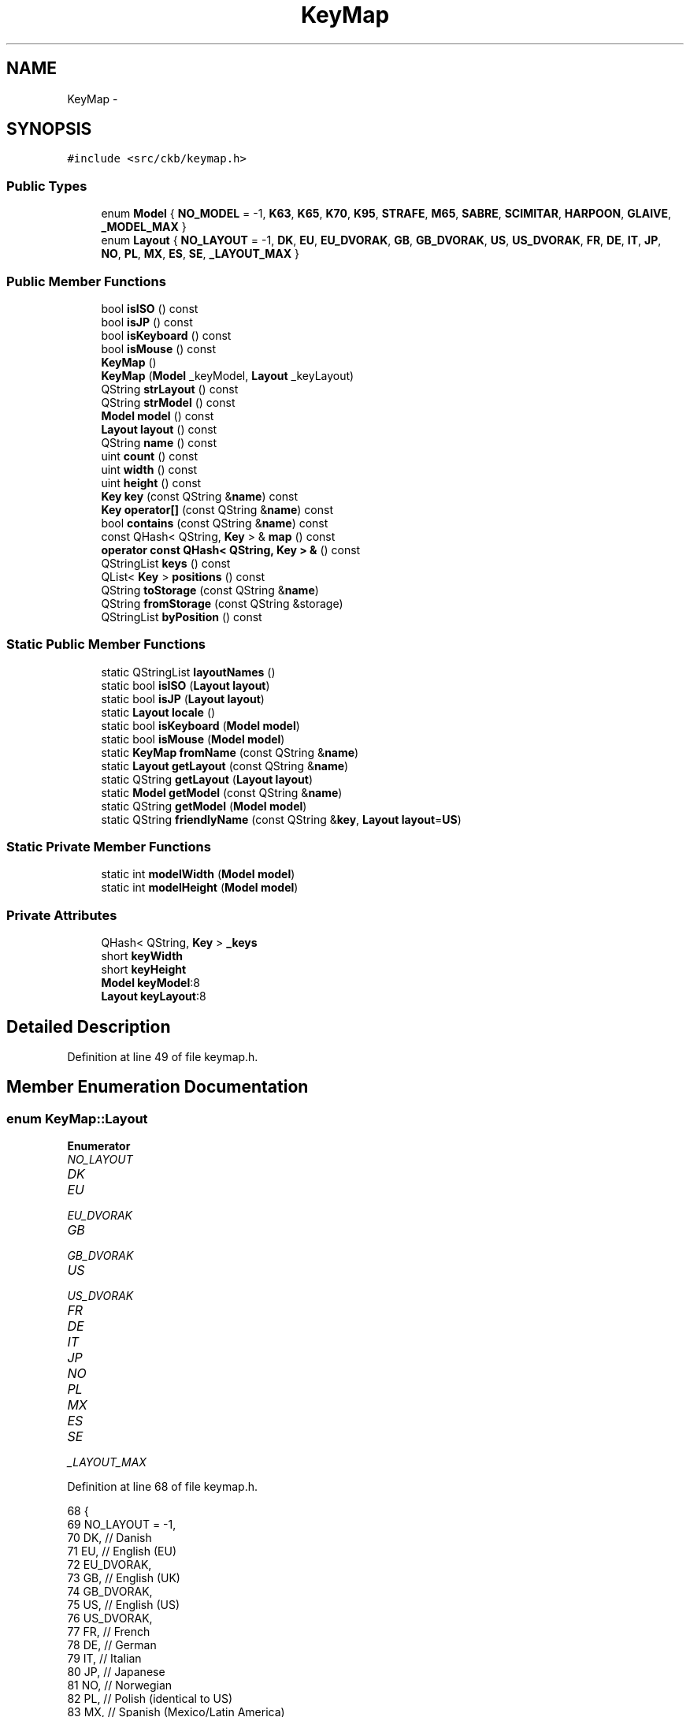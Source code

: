 .TH "KeyMap" 3 "Thu Nov 2 2017" "Version v0.2.8 at branch master" "ckb-next" \" -*- nroff -*-
.ad l
.nh
.SH NAME
KeyMap \- 
.SH SYNOPSIS
.br
.PP
.PP
\fC#include <src/ckb/keymap\&.h>\fP
.SS "Public Types"

.in +1c
.ti -1c
.RI "enum \fBModel\fP { \fBNO_MODEL\fP = -1, \fBK63\fP, \fBK65\fP, \fBK70\fP, \fBK95\fP, \fBSTRAFE\fP, \fBM65\fP, \fBSABRE\fP, \fBSCIMITAR\fP, \fBHARPOON\fP, \fBGLAIVE\fP, \fB_MODEL_MAX\fP }"
.br
.ti -1c
.RI "enum \fBLayout\fP { \fBNO_LAYOUT\fP = -1, \fBDK\fP, \fBEU\fP, \fBEU_DVORAK\fP, \fBGB\fP, \fBGB_DVORAK\fP, \fBUS\fP, \fBUS_DVORAK\fP, \fBFR\fP, \fBDE\fP, \fBIT\fP, \fBJP\fP, \fBNO\fP, \fBPL\fP, \fBMX\fP, \fBES\fP, \fBSE\fP, \fB_LAYOUT_MAX\fP }"
.br
.in -1c
.SS "Public Member Functions"

.in +1c
.ti -1c
.RI "bool \fBisISO\fP () const "
.br
.ti -1c
.RI "bool \fBisJP\fP () const "
.br
.ti -1c
.RI "bool \fBisKeyboard\fP () const "
.br
.ti -1c
.RI "bool \fBisMouse\fP () const "
.br
.ti -1c
.RI "\fBKeyMap\fP ()"
.br
.ti -1c
.RI "\fBKeyMap\fP (\fBModel\fP _keyModel, \fBLayout\fP _keyLayout)"
.br
.ti -1c
.RI "QString \fBstrLayout\fP () const "
.br
.ti -1c
.RI "QString \fBstrModel\fP () const "
.br
.ti -1c
.RI "\fBModel\fP \fBmodel\fP () const "
.br
.ti -1c
.RI "\fBLayout\fP \fBlayout\fP () const "
.br
.ti -1c
.RI "QString \fBname\fP () const "
.br
.ti -1c
.RI "uint \fBcount\fP () const "
.br
.ti -1c
.RI "uint \fBwidth\fP () const "
.br
.ti -1c
.RI "uint \fBheight\fP () const "
.br
.ti -1c
.RI "\fBKey\fP \fBkey\fP (const QString &\fBname\fP) const "
.br
.ti -1c
.RI "\fBKey\fP \fBoperator[]\fP (const QString &\fBname\fP) const "
.br
.ti -1c
.RI "bool \fBcontains\fP (const QString &\fBname\fP) const "
.br
.ti -1c
.RI "const QHash< QString, \fBKey\fP > & \fBmap\fP () const "
.br
.ti -1c
.RI "\fBoperator const QHash< QString, Key > &\fP () const "
.br
.ti -1c
.RI "QStringList \fBkeys\fP () const "
.br
.ti -1c
.RI "QList< \fBKey\fP > \fBpositions\fP () const "
.br
.ti -1c
.RI "QString \fBtoStorage\fP (const QString &\fBname\fP)"
.br
.ti -1c
.RI "QString \fBfromStorage\fP (const QString &storage)"
.br
.ti -1c
.RI "QStringList \fBbyPosition\fP () const "
.br
.in -1c
.SS "Static Public Member Functions"

.in +1c
.ti -1c
.RI "static QStringList \fBlayoutNames\fP ()"
.br
.ti -1c
.RI "static bool \fBisISO\fP (\fBLayout\fP \fBlayout\fP)"
.br
.ti -1c
.RI "static bool \fBisJP\fP (\fBLayout\fP \fBlayout\fP)"
.br
.ti -1c
.RI "static \fBLayout\fP \fBlocale\fP ()"
.br
.ti -1c
.RI "static bool \fBisKeyboard\fP (\fBModel\fP \fBmodel\fP)"
.br
.ti -1c
.RI "static bool \fBisMouse\fP (\fBModel\fP \fBmodel\fP)"
.br
.ti -1c
.RI "static \fBKeyMap\fP \fBfromName\fP (const QString &\fBname\fP)"
.br
.ti -1c
.RI "static \fBLayout\fP \fBgetLayout\fP (const QString &\fBname\fP)"
.br
.ti -1c
.RI "static QString \fBgetLayout\fP (\fBLayout\fP \fBlayout\fP)"
.br
.ti -1c
.RI "static \fBModel\fP \fBgetModel\fP (const QString &\fBname\fP)"
.br
.ti -1c
.RI "static QString \fBgetModel\fP (\fBModel\fP \fBmodel\fP)"
.br
.ti -1c
.RI "static QString \fBfriendlyName\fP (const QString &\fBkey\fP, \fBLayout\fP \fBlayout\fP=\fBUS\fP)"
.br
.in -1c
.SS "Static Private Member Functions"

.in +1c
.ti -1c
.RI "static int \fBmodelWidth\fP (\fBModel\fP \fBmodel\fP)"
.br
.ti -1c
.RI "static int \fBmodelHeight\fP (\fBModel\fP \fBmodel\fP)"
.br
.in -1c
.SS "Private Attributes"

.in +1c
.ti -1c
.RI "QHash< QString, \fBKey\fP > \fB_keys\fP"
.br
.ti -1c
.RI "short \fBkeyWidth\fP"
.br
.ti -1c
.RI "short \fBkeyHeight\fP"
.br
.ti -1c
.RI "\fBModel\fP \fBkeyModel\fP:8"
.br
.ti -1c
.RI "\fBLayout\fP \fBkeyLayout\fP:8"
.br
.in -1c
.SH "Detailed Description"
.PP 
Definition at line 49 of file keymap\&.h\&.
.SH "Member Enumeration Documentation"
.PP 
.SS "enum \fBKeyMap::Layout\fP"

.PP
\fBEnumerator\fP
.in +1c
.TP
\fB\fINO_LAYOUT \fP\fP
.TP
\fB\fIDK \fP\fP
.TP
\fB\fIEU \fP\fP
.TP
\fB\fIEU_DVORAK \fP\fP
.TP
\fB\fIGB \fP\fP
.TP
\fB\fIGB_DVORAK \fP\fP
.TP
\fB\fIUS \fP\fP
.TP
\fB\fIUS_DVORAK \fP\fP
.TP
\fB\fIFR \fP\fP
.TP
\fB\fIDE \fP\fP
.TP
\fB\fIIT \fP\fP
.TP
\fB\fIJP \fP\fP
.TP
\fB\fINO \fP\fP
.TP
\fB\fIPL \fP\fP
.TP
\fB\fIMX \fP\fP
.TP
\fB\fIES \fP\fP
.TP
\fB\fISE \fP\fP
.TP
\fB\fI_LAYOUT_MAX \fP\fP
.PP
Definition at line 68 of file keymap\&.h\&.
.PP
.nf
68                 {
69         NO_LAYOUT = -1,
70         DK,                 // Danish
71         EU,                 // English (EU)
72         EU_DVORAK,
73         GB,                 // English (UK)
74         GB_DVORAK,
75         US,                 // English (US)
76         US_DVORAK,
77         FR,                 // French
78         DE,                 // German
79         IT,                 // Italian
80         JP,                 // Japanese
81         NO,                 // Norwegian
82         PL,                 // Polish (identical to US)
83         MX,                 // Spanish (Mexico/Latin America)
84         ES,                 // Spanish (Spain)
85         SE,                 // Swedish
86         _LAYOUT_MAX
87     };
.fi
.SS "enum \fBKeyMap::Model\fP"

.PP
\fBEnumerator\fP
.in +1c
.TP
\fB\fINO_MODEL \fP\fP
.TP
\fB\fIK63 \fP\fP
.TP
\fB\fIK65 \fP\fP
.TP
\fB\fIK70 \fP\fP
.TP
\fB\fIK95 \fP\fP
.TP
\fB\fISTRAFE \fP\fP
.TP
\fB\fIM65 \fP\fP
.TP
\fB\fISABRE \fP\fP
.TP
\fB\fISCIMITAR \fP\fP
.TP
\fB\fIHARPOON \fP\fP
.TP
\fB\fIGLAIVE \fP\fP
.TP
\fB\fI_MODEL_MAX \fP\fP
.PP
Definition at line 51 of file keymap\&.h\&.
.PP
.nf
51                {
52         NO_MODEL = -1,
53         // Keyboard models
54         K63,
55         K65,
56         K70,
57         K95,
58         STRAFE,
59         // Mouse models
60         M65,
61         SABRE,
62         SCIMITAR,
63         HARPOON,
64         GLAIVE,
65         _MODEL_MAX
66     };
.fi
.SH "Constructor & Destructor Documentation"
.PP 
.SS "KeyMap::KeyMap ()"

.PP
Definition at line 750 of file keymap\&.cpp\&.
.PP
Referenced by friendlyName(), and fromName()\&.
.PP
.nf
750                :
751      keyWidth(0), keyHeight(0),
752      keyModel(NO_MODEL), keyLayout(NO_LAYOUT)
753 {}
.fi
.SS "KeyMap::KeyMap (\fBModel\fP_keyModel, \fBLayout\fP_keyLayout)"

.PP
Definition at line 744 of file keymap\&.cpp\&.
.PP
.nf
744                                                  :
745     _keys(getMap(_keyModel, _keyLayout)),
746     keyWidth(modelWidth(_keyModel)), keyHeight(modelHeight(_keyModel)),
747     keyModel(_keyModel), keyLayout(_keyLayout)
748 {}
.fi
.SH "Member Function Documentation"
.PP 
.SS "QStringList KeyMap::byPosition () const"

.PP
Definition at line 755 of file keymap\&.cpp\&.
.PP
References Key::x, x, Key::y, and y\&.
.PP
Referenced by RebindWidget::setBind()\&.
.PP
.nf
755                                      {
756     // Use QMaps to order the keys
757     QMap<int, QMap<int, QString> > ordered;
758     QHashIterator<QString, Key> i(*this);
759     while(i\&.hasNext()){
760         i\&.next();
761         const Key& key = i\&.value();
762         ordered[key\&.y][key\&.x] = i\&.key();
763     }
764     // Merge them into a single list
765     QStringList result;
766     QMapIterator<int, QMap<int, QString> > y(ordered);
767     while(y\&.hasNext()){
768         y\&.next();
769         QMapIterator<int, QString> x(y\&.value());
770         while(x\&.hasNext()){
771             x\&.next();
772             result << x\&.value();
773         }
774     }
775     return result;
776 }
.fi
.SS "bool KeyMap::contains (const QString &name) const\fC [inline]\fP"

.PP
Definition at line 136 of file keymap\&.h\&.
.PP
References _keys\&.
.PP
Referenced by friendlyName(), and KbAnimWidget::on_keyButton_clicked()\&.
.PP
.nf
136 { return _keys\&.contains(name); }
.fi
.SS "uint KeyMap::count () const\fC [inline]\fP"

.PP
Definition at line 127 of file keymap\&.h\&.
.PP
References _keys\&.
.PP
Referenced by KeyWidget::map(), KbBindWidget::on_copyButton_clicked(), and KbBindWidget::on_resetButton_clicked()\&.
.PP
.nf
127 { return _keys\&.count(); }
.fi
.SS "QString KeyMap::friendlyName (const QString &key, \fBLayout\fPlayout = \fC\fBUS\fP\fP)\fC [static]\fP"

.PP
Definition at line 778 of file keymap\&.cpp\&.
.PP
References contains(), HARPOON, K95, KeyMap(), M65, map(), SCIMITAR, and STRAFE\&.
.PP
Referenced by KeyAction::friendlyName(), and RebindWidget::RebindWidget()\&.
.PP
.nf
778                                                              {
779     // Try K95 map first
780     // FIXME: This is an odd function and probably should be refactored
781     // it would probably be best to remove the friendly names from the maps and have a completely separate name->friendlyName store
782     KeyMap map(K95, layout);
783     if(map\&.contains(key))
784         return map[key]\&.friendlyName();
785 
786     // The only key missing from it should be Fn, which is found on STRAFE
787     map = KeyMap(STRAFE, layout);
788     if(map\&.contains(key))
789         return map[key]\&.friendlyName();
790 
791     // Additionally, there are a handful of keys not present on any physical keyboard, but we need names for them
792     if(key == "f13" || key == "f14" || key == "f15" || key == "f16" || key == "f17" || key == "f18" || key == "f19" || key == "f20")
793         return key\&.toUpper();
794     else if(key == "lightup")
795         return "Screen Brightness Up";
796     else if(key == "lightdn")
797         return "Screen Brightness Down";
798     else if(key == "eject" || key == "power")
799         return key[0]\&.toUpper() + key\&.mid(1);   // capitalize first letter
800 
801     // All other names are found on mice
802     map = KeyMap(SCIMITAR, layout);
803     if(map\&.contains(key))
804         return map[key]\&.friendlyName();
805     map = KeyMap(M65, layout);
806     if(map\&.contains(key))
807         return map[key]\&.friendlyName();
808     map = KeyMap(HARPOON, layout);
809     if(map\&.contains(key))
810         return map[key]\&.friendlyName();
811 
812     // Not found at all
813     return "";
814 }
.fi
.SS "\fBKeyMap\fP KeyMap::fromName (const QString &name)\fC [static]\fP"

.PP
Definition at line 695 of file keymap\&.cpp\&.
.PP
References getLayout(), getModel(), and KeyMap()\&.
.PP
Referenced by KbBind::load(), and KbLight::load()\&.
.PP
.nf
695                                           {
696     QStringList list = name\&.trimmed()\&.split(" ");
697     if(list\&.length() != 2)
698         return KeyMap();
699     return KeyMap(getModel(list[0]), getLayout(list[1]));
700 }
.fi
.SS "QString KeyMap::fromStorage (const QString &storage)\fC [inline]\fP"

.PP
Definition at line 144 of file keymap\&.h\&.
.PP
Referenced by KbAnim::KbAnim(), KbBind::load(), and KbLight::load()\&.
.PP
.nf
144 { QHashIterator<QString, Key> i(*this); while(i\&.hasNext()) { i\&.next(); const char* s = i\&.value()\&.storageName(); if(s == storage) return i\&.value()\&.name; } return storage; }
.fi
.SS "\fBKeyMap::Layout\fP KeyMap::getLayout (const QString &name)\fC [static]\fP"

.PP
Definition at line 550 of file keymap\&.cpp\&.
.PP
References DE, DK, ES, EU, EU_DVORAK, FR, GB, GB_DVORAK, IT, JP, MX, NO, NO_LAYOUT, PL, SE, US, and US_DVORAK\&.
.PP
Referenced by fromName(), SettingsWidget::on_layoutBox_activated(), SettingsWidget::SettingsWidget(), and strLayout()\&.
.PP
.nf
550                                                  {
551     QString lower = name\&.toLower();
552     if(lower == "dk")
553         return DK;
554     if(lower == "eu")
555         return EU;
556     if(lower == "eu_dvorak")
557         return EU_DVORAK;
558     if(lower == "gb_dvorak")
559         return GB_DVORAK;
560     if(lower == "us")
561         return US;
562     if(lower == "us_dvorak")
563         return US_DVORAK;
564     if(lower == "fr")
565         return FR;
566     if(lower == "de")
567         return DE;
568     if(lower == "it")
569         return IT;
570     if(lower == "no")
571         return NO;
572     if(lower == "jp")
573         return JP;
574     if(lower == "pl")
575         return PL;
576     if(lower == "mx")
577         return MX;
578     if(lower == "es")
579         return ES;
580     if(lower == "se")
581         return SE;
582     if(lower == "gb")
583         return GB;
584     return NO_LAYOUT;
585 }
.fi
.SS "QString KeyMap::getLayout (\fBKeyMap::Layout\fPlayout)\fC [static]\fP"

.PP
Definition at line 587 of file keymap\&.cpp\&.
.PP
References DE, DK, ES, EU, EU_DVORAK, FR, GB, GB_DVORAK, IT, JP, MX, NO, PL, SE, US, and US_DVORAK\&.
.PP
.nf
587                                             {
588     switch(layout){
589     case DK:
590         return "dk";
591     case EU:
592         return "eu";
593     case EU_DVORAK:
594         return "eu_dvorak";
595     case GB:
596         return "gb";
597     case GB_DVORAK:
598         return "gb_dvorak";
599     case US:
600         return "us";
601     case US_DVORAK:
602         return "us_dvorak";
603     case FR:
604         return "fr";
605     case DE:
606         return "de";
607     case IT:
608         return "it";
609     case JP:
610         return "jp";
611     case NO:
612         return "no";
613     case PL:
614         return "pl";
615     case MX:
616         return "mx";
617     case ES:
618         return "es";
619     case SE:
620         return "se";
621     default:
622         return "";
623     }
624 }
.fi
.SS "\fBKeyMap::Model\fP KeyMap::getModel (const QString &name)\fC [static]\fP"

.PP
Definition at line 643 of file keymap\&.cpp\&.
.PP
References GLAIVE, HARPOON, K63, K65, K70, K95, M65, NO_MODEL, SABRE, SCIMITAR, and STRAFE\&.
.PP
Referenced by fromName(), Kb::Kb(), and strModel()\&.
.PP
.nf
643                                                {
644     QString lower = name\&.toLower();
645     if(lower == "k63")
646         return K63;
647     if(lower == "k65")
648         return K65;
649     if(lower == "k70")
650         return K70;
651     if(lower == "k95")
652         return K95;
653     if(lower == "strafe")
654         return STRAFE;
655     if(lower == "m65")
656         return M65;
657     if(lower == "sabre")
658         return SABRE;
659     if(lower == "scimitar")
660         return SCIMITAR;
661     if(lower == "harpoon")
662         return HARPOON;
663     if(lower == "glaive")
664         return GLAIVE;
665     return NO_MODEL;
666 }
.fi
.SS "QString KeyMap::getModel (\fBKeyMap::Model\fPmodel)\fC [static]\fP"

.PP
Definition at line 668 of file keymap\&.cpp\&.
.PP
References GLAIVE, HARPOON, K63, K65, K70, K95, M65, SABRE, SCIMITAR, and STRAFE\&.
.PP
.nf
668                                          {
669     switch(model){
670     case K63:
671         return "k63";
672     case K65:
673         return "k65";
674     case K70:
675         return "k70";
676     case K95:
677         return "k95";
678     case STRAFE:
679         return "strafe";
680     case M65:
681         return "m65";
682     case SABRE:
683         return "sabre";
684     case SCIMITAR:
685         return "scimitar";
686     case HARPOON:
687         return "harpoon";
688     case GLAIVE:
689         return "glaive";
690     default:
691         return "";
692     }
693 }
.fi
.SS "uint KeyMap::height () const\fC [inline]\fP"

.PP
Definition at line 131 of file keymap\&.h\&.
.PP
References keyHeight\&.
.PP
Referenced by KeyWidget::drawInfo(), and KeyWidget::map()\&.
.PP
.nf
131 { return keyHeight; }
.fi
.SS "static bool KeyMap::isISO (\fBLayout\fPlayout)\fC [inline]\fP, \fC [static]\fP"

.PP
Definition at line 91 of file keymap\&.h\&.
.PP
References PL, US, and US_DVORAK\&.
.PP
Referenced by KbBind::isISO(), and RebindWidget::setBind()\&.
.PP
.nf
91 { return layout != US && layout != US_DVORAK && layout != PL; }
.fi
.SS "bool KeyMap::isISO () const\fC [inline]\fP"

.PP
Definition at line 92 of file keymap\&.h\&.
.PP
References isISO(), and keyLayout\&.
.PP
Referenced by getMap(), isISO(), Kb::Kb(), and Kb::updateLayout()\&.
.PP
.nf
92 { return isISO(keyLayout); }
.fi
.SS "static bool KeyMap::isJP (\fBLayout\fPlayout)\fC [inline]\fP, \fC [static]\fP"

.PP
Definition at line 95 of file keymap\&.h\&.
.PP
References JP\&.
.PP
.nf
95 { return layout == JP; }
.fi
.SS "bool KeyMap::isJP () const\fC [inline]\fP"

.PP
Definition at line 96 of file keymap\&.h\&.
.PP
References isJP(), and keyLayout\&.
.PP
Referenced by getMap(), and isJP()\&.
.PP
.nf
96 { return isJP(keyLayout); }
.fi
.SS "static bool KeyMap::isKeyboard (\fBModel\fPmodel)\fC [inline]\fP, \fC [static]\fP"

.PP
Definition at line 102 of file keymap\&.h\&.
.PP
References isMouse(), and NO_MODEL\&.
.PP
Referenced by KbBind::isKeyboard()\&.
.PP
.nf
102 { return !isMouse(model) && model != NO_MODEL; }
.fi
.SS "bool KeyMap::isKeyboard () const\fC [inline]\fP"

.PP
Definition at line 103 of file keymap\&.h\&.
.PP
References isKeyboard(), and keyModel\&.
.PP
Referenced by Kb::isKeyboard(), and isKeyboard()\&.
.PP
.nf
103 { return isKeyboard(keyModel); }
.fi
.SS "static bool KeyMap::isMouse (\fBModel\fPmodel)\fC [inline]\fP, \fC [static]\fP"

.PP
Definition at line 104 of file keymap\&.h\&.
.PP
References GLAIVE, HARPOON, M65, SABRE, and SCIMITAR\&.
.PP
Referenced by KbBind::isMouse(), KeyWidget::map(), KbLightWidget::newSelection(), and KeyWidget::paintEvent()\&.
.PP
.nf
104 { return model == M65 || model == SABRE || model == SCIMITAR || model == HARPOON || model == GLAIVE; }
.fi
.SS "bool KeyMap::isMouse () const\fC [inline]\fP"

.PP
Definition at line 105 of file keymap\&.h\&.
.PP
References isMouse(), and keyModel\&.
.PP
Referenced by isKeyboard(), Kb::isMouse(), isMouse(), and KeyWidget::paintEvent()\&.
.PP
.nf
105 { return isMouse(keyModel); }
.fi
.SS "\fBKey\fP KeyMap::key (const QString &name) const\fC [inline]\fP"

.PP
Definition at line 134 of file keymap\&.h\&.
.PP
References _keys\&.
.PP
Referenced by AnimScript::begin(), AnimScript::keypress(), KbBind::noAction(), operator[](), KbBind::setAction(), and toStorage()\&.
.PP
.nf
134 { Key empty = {0,0,0,0,0,0,0,0,0}; return _keys\&.value(name, empty); }
.fi
.SS "QStringList KeyMap::keys () const\fC [inline]\fP"

.PP
Definition at line 140 of file keymap\&.h\&.
.PP
References _keys\&.
.PP
Referenced by KeyWidget::mouseReleaseEvent(), KbBindWidget::on_copyButton_clicked(), KbBindWidget::on_resetButton_clicked(), KeyWidget::setAnimation(), KeyWidget::setSelection(), and KbBindWidget::updateBind()\&.
.PP
.nf
140 { return _keys\&.keys(); }
.fi
.SS "\fBLayout\fP KeyMap::layout () const\fC [inline]\fP"

.PP
Definition at line 123 of file keymap\&.h\&.
.PP
References keyLayout\&.
.PP
Referenced by KeyAction::friendlyName(), KeyWidget::paintEvent(), and RebindWidget::setBind()\&.
.PP
.nf
123 { return keyLayout; }
.fi
.SS "QStringList KeyMap::layoutNames ()\fC [static]\fP"

.PP
Definition at line 626 of file keymap\&.cpp\&.
.PP
Referenced by LayoutDialog::LayoutDialog(), and SettingsWidget::SettingsWidget()\&.
.PP
.nf
626                                {
627     return QStringList()
628             << "Danish"
629             << "English (ISO/European)" << "English (ISO/European, Dvorak)"
630             << "English (United Kingdom)" << "English (United Kingdom, Dvorak)"
631             << "English (United States)" << "English (United States, Dvorak)"
632             << "French"
633             << "German"
634             << "Italian"
635             << "Japanese"
636             << "Norwegian"
637             << "Polish"
638             << "Spanish (Latin America)"
639             << "Spanish (Spain)"
640             << "Swedish";
641 }
.fi
.SS "\fBKeyMap::Layout\fP KeyMap::locale ()\fC [static]\fP"

.PP
Definition at line 516 of file keymap\&.cpp\&.
.PP
References DE, DK, ES, FR, GB, IT, JP, MX, NO, PL, SE, and US\&.
.PP
Referenced by SettingsWidget::SettingsWidget()\&.
.PP
.nf
516                            {
517     setlocale(LC_ALL, "");
518     QString loc = setlocale(LC_CTYPE, 0);
519     loc = loc\&.toLower()\&.replace('_', '-');
520     if(loc\&.startsWith("dk-"))
521         return KeyMap::DK;
522     else if(loc\&.startsWith("fr-"))
523         return KeyMap::FR;
524     else if(loc\&.startsWith("de-"))
525         return KeyMap::DE;
526     else if(loc\&.startsWith("it-"))
527         return KeyMap::IT;
528     else if(loc\&.startsWith("ja-"))
529         return KeyMap::JP;
530     else if(loc\&.startsWith("pl-"))
531         return KeyMap::PL;
532     else if(loc\&.startsWith("no-"))
533         return KeyMap::NO;
534     else if(loc\&.startsWith("es-es"))
535         // Spain uses the ES layout
536         return KeyMap::ES;
537     else if(loc\&.startsWith("es-"))
538         // Other Spanish locales use MX
539         return KeyMap::MX;
540     else if(loc\&.startsWith("se-"))
541         return KeyMap::SE;
542     else if(loc\&.startsWith("en-us") || loc\&.startsWith("en-au") || loc\&.startsWith("en-ca") || loc\&.startsWith("en-hk") || loc\&.startsWith("en-in") || loc\&.startsWith("en-nz") || loc\&.startsWith("en-ph") || loc\&.startsWith("en-sg") || loc\&.startsWith("en-za"))
543         // Most English locales use US
544         return KeyMap::US;
545     else
546         // Default to GB
547         return KeyMap::GB;
548 }
.fi
.SS "const QHash<QString, \fBKey\fP>& KeyMap::map () const\fC [inline]\fP"

.PP
Definition at line 138 of file keymap\&.h\&.
.PP
References _keys\&.
.PP
Referenced by friendlyName()\&.
.PP
.nf
138 { return _keys; }
.fi
.SS "\fBModel\fP KeyMap::model () const\fC [inline]\fP"

.PP
Definition at line 122 of file keymap\&.h\&.
.PP
References keyModel\&.
.PP
Referenced by KeyWidget::mouseMoveEvent(), KeyWidget::paintEvent(), and KPerfWidget::setPerf()\&.
.PP
.nf
122 { return keyModel; }
.fi
.SS "int KeyMap::modelHeight (\fBModel\fPmodel)\fC [static]\fP, \fC [private]\fP"

.PP
Definition at line 725 of file keymap\&.cpp\&.
.PP
References GLAIVE, HARPOON, K63, K65, K70, K95, K95_HEIGHT, M65, M65_HEIGHT, SABRE, SCIMITAR, and STRAFE\&.
.PP
.nf
725                                   {
726     switch(model){
727     case K63:
728     case K65:
729     case K70:
730     case K95:
731     case STRAFE:
732         return K95_HEIGHT;
733     case M65:
734     case SABRE:
735     case SCIMITAR:
736     case HARPOON:
737     case GLAIVE:
738         return M65_HEIGHT;
739     default:
740         return 0;
741     }
742 }
.fi
.SS "int KeyMap::modelWidth (\fBModel\fPmodel)\fC [static]\fP, \fC [private]\fP"

.PP
Definition at line 702 of file keymap\&.cpp\&.
.PP
References GLAIVE, HARPOON, K63, K63_WIDTH, K65, K65_WIDTH, K70, K70_WIDTH, K95, K95_WIDTH, KSTRAFE_WIDTH, M65, M65_WIDTH, SABRE, SCIMITAR, and STRAFE\&.
.PP
.nf
702                                  {
703     switch(model){
704     case K63:
705         return K63_WIDTH;
706     case K65:
707         return K65_WIDTH;
708     case K70:
709         return K70_WIDTH;
710     case K95:
711         return K95_WIDTH;
712     case STRAFE:
713         return KSTRAFE_WIDTH;
714     case M65:
715     case SABRE:
716     case SCIMITAR:
717     case HARPOON:
718     case GLAIVE:
719         return M65_WIDTH;
720     default:
721         return 0;
722     }
723 }
.fi
.SS "QString KeyMap::name () const\fC [inline]\fP"

.PP
Definition at line 124 of file keymap\&.h\&.
.PP
References strLayout(), and strModel()\&.
.PP
Referenced by KbBind::save(), KbLight::save(), and toStorage()\&.
.PP
.nf
124 { return (strModel() + " " + strLayout())\&.toUpper(); }
.fi
.SS "KeyMap::operator const QHash< QString, \fBKey\fP > & () const\fC [inline]\fP"

.PP
Definition at line 139 of file keymap\&.h\&.
.PP
References _keys\&.
.PP
.nf
139 { return _keys; }
.fi
.SS "\fBKey\fP KeyMap::operator[] (const QString &name) const\fC [inline]\fP"

.PP
Definition at line 135 of file keymap\&.h\&.
.PP
References key()\&.
.PP
.nf
135 { return key(name); }
.fi
.SS "QList<\fBKey\fP> KeyMap::positions () const\fC [inline]\fP"

.PP
Definition at line 141 of file keymap\&.h\&.
.PP
References _keys\&.
.PP
Referenced by ColorMap::init(), and KeyWidget::selectAll()\&.
.PP
.nf
141 { return _keys\&.values(); }
.fi
.SS "QString KeyMap::strLayout () const\fC [inline]\fP"

.PP
Definition at line 115 of file keymap\&.h\&.
.PP
References getLayout(), and keyLayout\&.
.PP
Referenced by name()\&.
.PP
.nf
115 { return getLayout(keyLayout); }
.fi
.SS "QString KeyMap::strModel () const\fC [inline]\fP"

.PP
Definition at line 119 of file keymap\&.h\&.
.PP
References getModel(), and keyModel\&.
.PP
Referenced by name()\&.
.PP
.nf
119 { return getModel(keyModel); }
.fi
.SS "QString KeyMap::toStorage (const QString &name)\fC [inline]\fP"

.PP
Definition at line 143 of file keymap\&.h\&.
.PP
References key(), name(), and Key::storageName()\&.
.PP
.nf
143 { const char* storage = key(name)\&.storageName(); if(!storage) return name; return storage; }
.fi
.SS "uint KeyMap::width () const\fC [inline]\fP"

.PP
Definition at line 129 of file keymap\&.h\&.
.PP
References keyWidth\&.
.PP
Referenced by KeyWidget::drawInfo(), and KeyWidget::map()\&.
.PP
.nf
129 { return keyWidth; }
.fi
.SH "Field Documentation"
.PP 
.SS "QHash<QString, \fBKey\fP> KeyMap::_keys\fC [private]\fP"

.PP
Definition at line 156 of file keymap\&.h\&.
.PP
Referenced by contains(), count(), key(), keys(), map(), operator const QHash< QString, Key > &(), and positions()\&.
.SS "short KeyMap::keyHeight\fC [private]\fP"

.PP
Definition at line 157 of file keymap\&.h\&.
.PP
Referenced by height()\&.
.SS "\fBLayout\fP KeyMap::keyLayout\fC [private]\fP"

.PP
Definition at line 159 of file keymap\&.h\&.
.PP
Referenced by isISO(), isJP(), layout(), and strLayout()\&.
.SS "\fBModel\fP KeyMap::keyModel\fC [private]\fP"

.PP
Definition at line 158 of file keymap\&.h\&.
.PP
Referenced by isKeyboard(), isMouse(), model(), and strModel()\&.
.SS "short KeyMap::keyWidth\fC [private]\fP"

.PP
Definition at line 157 of file keymap\&.h\&.
.PP
Referenced by width()\&.

.SH "Author"
.PP 
Generated automatically by Doxygen for ckb-next from the source code\&.
